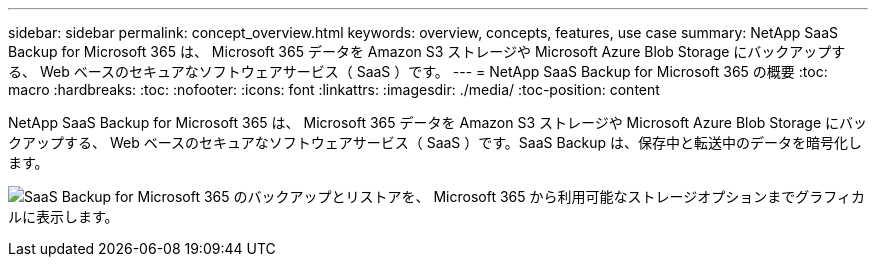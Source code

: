 ---
sidebar: sidebar 
permalink: concept_overview.html 
keywords: overview, concepts, features, use case 
summary: NetApp SaaS Backup for Microsoft 365 は、 Microsoft 365 データを Amazon S3 ストレージや Microsoft Azure Blob Storage にバックアップする、 Web ベースのセキュアなソフトウェアサービス（ SaaS ）です。 
---
= NetApp SaaS Backup for Microsoft 365 の概要
:toc: macro
:hardbreaks:
:toc: 
:nofooter: 
:icons: font
:linkattrs: 
:imagesdir: ./media/
:toc-position: content


[role="lead"]
NetApp SaaS Backup for Microsoft 365 は、 Microsoft 365 データを Amazon S3 ストレージや Microsoft Azure Blob Storage にバックアップする、 Web ベースのセキュアなソフトウェアサービス（ SaaS ）です。SaaS Backup は、保存中と転送中のデータを暗号化します。

image:workflow_overview.gif["SaaS Backup for Microsoft 365 のバックアップとリストアを、 Microsoft 365 から利用可能なストレージオプションまでグラフィカルに表示します。"]

